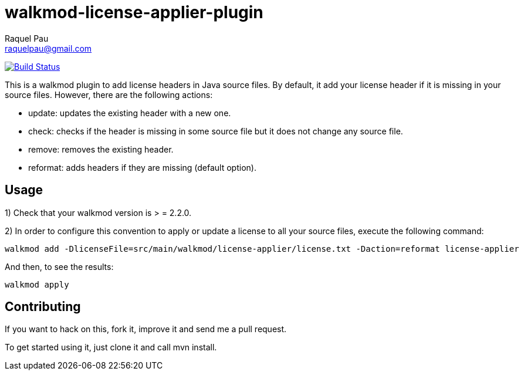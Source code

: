 walkmod-license-applier-plugin
==============================
Raquel Pau <raquelpau@gmail.com>

image:https://travis-ci.org/rpau/walkmod-license-applier-plugin.svg?branch=master["Build Status", link="https://travis-ci.org/rpau/walkmod-license-applier-plugin"]

This is a walkmod plugin to add license headers in Java source files. By default, it add your license header if it is missing in your source files. 
However, there are the following actions:

* update: updates the existing header with a new one.
* check: checks if the header is missing in some source file but it does not change any source file.
* remove: removes the existing header.
* reformat: adds headers if they are missing (default option).

== Usage
1) Check that your walkmod version is > = 2.2.0.

2) In order to configure this convention to apply or update a license to all your source files, execute the following command:

----
walkmod add -DlicenseFile=src/main/walkmod/license-applier/license.txt -Daction=reformat license-applier
----

And then, to see the results:
----
walkmod apply
----

== Contributing

If you want to hack on this, fork it, improve it and send me a pull request.

To get started using it, just clone it and call mvn install. 


